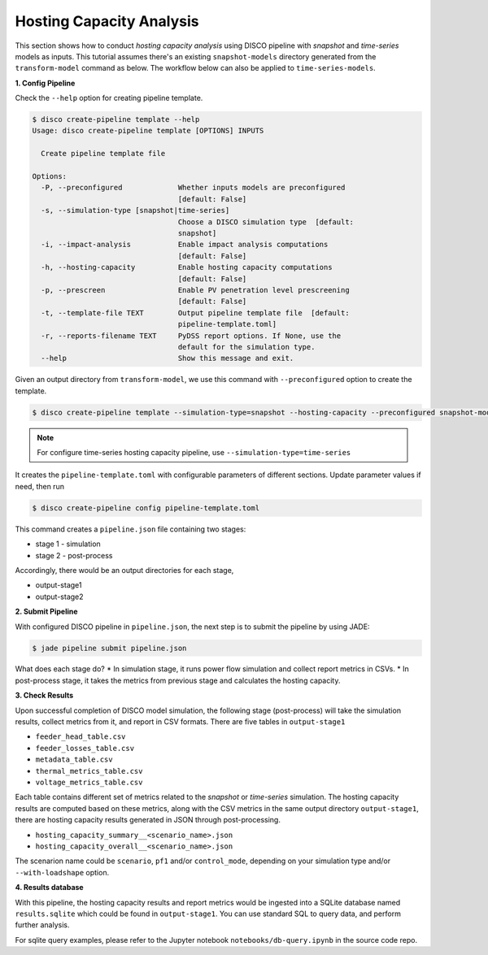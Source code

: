 Hosting Capacity Analysis
=========================

This section shows how to conduct *hosting capacity analysis* using DISCO pipeline with *snapshot*
and *time-series* models as inputs. This tutorial assumes there's an existing ``snapshot-models`` 
directory generated from the ``transform-model`` command as below. The workflow below can also be 
applied to ``time-series-models``.

**1. Config Pipeline**

Check the ``--help`` option for creating pipeline template.

.. code-block:: bash

    $ disco create-pipeline template --help
    Usage: disco create-pipeline template [OPTIONS] INPUTS

      Create pipeline template file

    Options:
      -P, --preconfigured             Whether inputs models are preconfigured
                                      [default: False]
      -s, --simulation-type [snapshot|time-series]
                                      Choose a DISCO simulation type  [default:
                                      snapshot]
      -i, --impact-analysis           Enable impact analysis computations
                                      [default: False]
      -h, --hosting-capacity          Enable hosting capacity computations
                                      [default: False]
      -p, --prescreen                 Enable PV penetration level prescreening
                                      [default: False]
      -t, --template-file TEXT        Output pipeline template file  [default:
                                      pipeline-template.toml]
      -r, --reports-filename TEXT     PyDSS report options. If None, use the
                                      default for the simulation type.
      --help                          Show this message and exit.


Given an output directory from ``transform-model``, we use this command with ``--preconfigured`` option
to create the template.

.. code-block:: bash

    $ disco create-pipeline template --simulation-type=snapshot --hosting-capacity --preconfigured snapshot-models


.. note::

    For configure time-series hosting capacity pipeline, use ``--simulation-type=time-series``


It creates the ``pipeline-template.toml`` with configurable parameters of different sections. Update
parameter values if need, then run

.. code-block:: bash

    $ disco create-pipeline config pipeline-template.toml

This command creates a ``pipeline.json`` file containing two stages:

* stage 1 - simulation
* stage 2 - post-process

Accordingly, there would be an output directories for each stage,

* output-stage1
* output-stage2

**2. Submit Pipeline**

With configured DISCO pipeline in ``pipeline.json``, the next step is to submit the pipeline by using JADE:

.. code-block:: bash

    $ jade pipeline submit pipeline.json

What does each stage do?
* In simulation stage, it runs power flow simulation and collect report metrics in CSVs.
* In post-process stage, it takes the metrics from previous stage and calculates the hosting capacity.


**3. Check Results**

Upon successful completion of DISCO model simulation, the following stage (post-process) will take
the simulation results, collect metrics from it, and report in CSV formats. There are five tables in
``output-stage1``

* ``feeder_head_table.csv``
* ``feeder_losses_table.csv``
* ``metadata_table.csv``
* ``thermal_metrics_table.csv``
* ``voltage_metrics_table.csv``

Each table contains different set of metrics related to the *snapshot* or *time-series* simulation.
The hosting capacity results are computed based on these metrics, along with the CSV metrics in the
same output directory ``output-stage1``, there are hosting capacity results generated in JSON through
post-processing.

* ``hosting_capacity_summary__<scenario_name>.json``
* ``hosting_capacity_overall__<scenario_name>.json``

The scenarion name could be ``scenario``, ``pf1`` and/or ``control_mode``, depending on your 
simulation type and/or ``--with-loadshape`` option.


**4. Results database**

With this pipeline, the hosting capacity results and report metrics would be ingested into a
SQLite database named ``results.sqlite`` which could be found in ``output-stage1``. You can use 
standard SQL to query data, and perform further analysis.

For sqlite query examples, please refer to the Jupyter notebook ``notebooks/db-query.ipynb`` in
the source code repo.